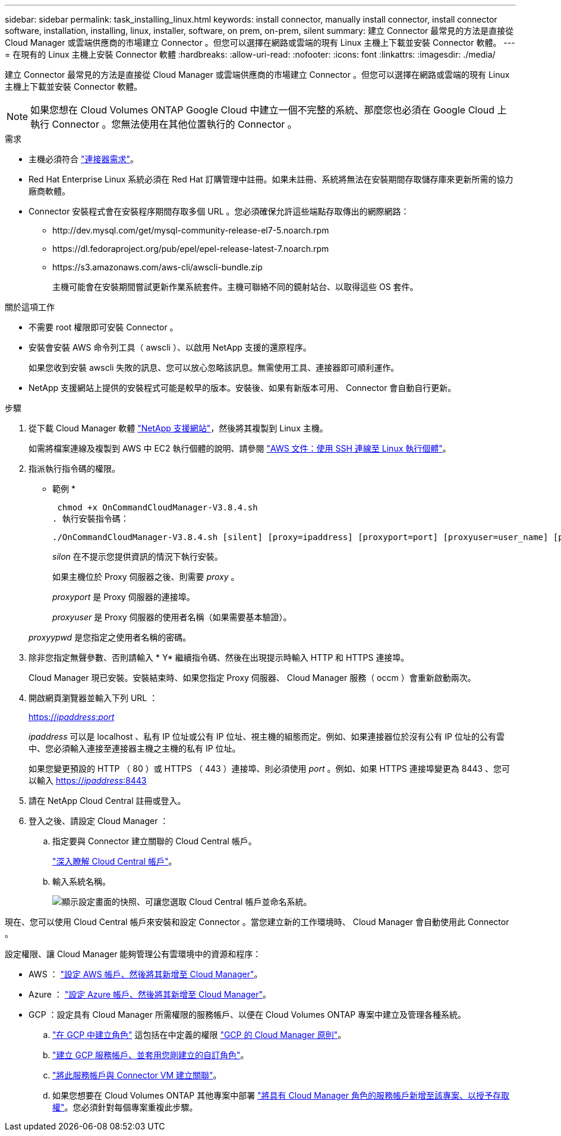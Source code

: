 ---
sidebar: sidebar 
permalink: task_installing_linux.html 
keywords: install connector, manually install connector, install connector software, installation, installing, linux, installer, software, on prem, on-prem, silent 
summary: 建立 Connector 最常見的方法是直接從 Cloud Manager 或雲端供應商的市場建立 Connector 。但您可以選擇在網路或雲端的現有 Linux 主機上下載並安裝 Connector 軟體。 
---
= 在現有的 Linux 主機上安裝 Connector 軟體
:hardbreaks:
:allow-uri-read: 
:nofooter: 
:icons: font
:linkattrs: 
:imagesdir: ./media/


[role="lead"]
建立 Connector 最常見的方法是直接從 Cloud Manager 或雲端供應商的市場建立 Connector 。但您可以選擇在網路或雲端的現有 Linux 主機上下載並安裝 Connector 軟體。


NOTE: 如果您想在 Cloud Volumes ONTAP Google Cloud 中建立一個不完整的系統、那麼您也必須在 Google Cloud 上執行 Connector 。您無法使用在其他位置執行的 Connector 。

.需求
* 主機必須符合 link:reference_cloud_mgr_reqs.html["連接器需求"]。
* Red Hat Enterprise Linux 系統必須在 Red Hat 訂購管理中註冊。如果未註冊、系統將無法在安裝期間存取儲存庫來更新所需的協力廠商軟體。
* Connector 安裝程式會在安裝程序期間存取多個 URL 。您必須確保允許這些端點存取傳出的網際網路：
+
** \http://dev.mysql.com/get/mysql-community-release-el7-5.noarch.rpm
** \https://dl.fedoraproject.org/pub/epel/epel-release-latest-7.noarch.rpm
** \https://s3.amazonaws.com/aws-cli/awscli-bundle.zip
+
主機可能會在安裝期間嘗試更新作業系統套件。主機可聯絡不同的鏡射站台、以取得這些 OS 套件。





.關於這項工作
* 不需要 root 權限即可安裝 Connector 。
* 安裝會安裝 AWS 命令列工具（ awscli ）、以啟用 NetApp 支援的還原程序。
+
如果您收到安裝 awscli 失敗的訊息、您可以放心忽略該訊息。無需使用工具、連接器即可順利運作。

* NetApp 支援網站上提供的安裝程式可能是較早的版本。安裝後、如果有新版本可用、 Connector 會自動自行更新。


.步驟
. 從下載 Cloud Manager 軟體 https://mysupport.netapp.com/site/products/all/details/cloud-manager/downloads-tab["NetApp 支援網站"^]，然後將其複製到 Linux 主機。
+
如需將檔案連線及複製到 AWS 中 EC2 執行個體的說明、請參閱 http://docs.aws.amazon.com/AWSEC2/latest/UserGuide/AccessingInstancesLinux.html["AWS 文件：使用 SSH 連線至 Linux 執行個體"^]。

. 指派執行指令碼的權限。
+
* 範例 *

+
 chmod +x OnCommandCloudManager-V3.8.4.sh
. 執行安裝指令碼：
+
 ./OnCommandCloudManager-V3.8.4.sh [silent] [proxy=ipaddress] [proxyport=port] [proxyuser=user_name] [proxypwd=password]
+
_silon_ 在不提示您提供資訊的情況下執行安裝。

+
如果主機位於 Proxy 伺服器之後、則需要 _proxy_ 。

+
_proxyport_ 是 Proxy 伺服器的連接埠。

+
_proxyuser_ 是 Proxy 伺服器的使用者名稱（如果需要基本驗證）。

+
_proxyypwd_ 是您指定之使用者名稱的密碼。

. 除非您指定無聲參數、否則請輸入 * Y* 繼續指令碼、然後在出現提示時輸入 HTTP 和 HTTPS 連接埠。
+
Cloud Manager 現已安裝。安裝結束時、如果您指定 Proxy 伺服器、 Cloud Manager 服務（ occm ）會重新啟動兩次。

. 開啟網頁瀏覽器並輸入下列 URL ：
+
https://_ipaddress_:__port__[]

+
_ipaddress_ 可以是 localhost 、私有 IP 位址或公有 IP 位址、視主機的組態而定。例如、如果連接器位於沒有公有 IP 位址的公有雲中、您必須輸入連接至連接器主機之主機的私有 IP 位址。

+
如果您變更預設的 HTTP （ 80 ）或 HTTPS （ 443 ）連接埠、則必須使用 _port_ 。例如、如果 HTTPS 連接埠變更為 8443 、您可以輸入 https://_ipaddress_:8443[]

. 請在 NetApp Cloud Central 註冊或登入。
. 登入之後、請設定 Cloud Manager ：
+
.. 指定要與 Connector 建立關聯的 Cloud Central 帳戶。
+
link:concept_cloud_central_accounts.html["深入瞭解 Cloud Central 帳戶"]。

.. 輸入系統名稱。
+
image:screenshot_set_up_cloud_manager.gif["顯示設定畫面的快照、可讓您選取 Cloud Central 帳戶並命名系統。"]





現在、您可以使用 Cloud Central 帳戶來安裝和設定 Connector 。當您建立新的工作環境時、 Cloud Manager 會自動使用此 Connector 。

設定權限、讓 Cloud Manager 能夠管理公有雲環境中的資源和程序：

* AWS ： link:task_adding_aws_accounts.html["設定 AWS 帳戶、然後將其新增至 Cloud Manager"]。
* Azure ： link:task_adding_azure_accounts.html["設定 Azure 帳戶、然後將其新增至 Cloud Manager"]。
* GCP ：設定具有 Cloud Manager 所需權限的服務帳戶、以便在 Cloud Volumes ONTAP 專案中建立及管理各種系統。
+
.. https://cloud.google.com/iam/docs/creating-custom-roles#iam-custom-roles-create-gcloud["在 GCP 中建立角色"^] 這包括在中定義的權限 https://occm-sample-policies.s3.amazonaws.com/Policy_for_Cloud_Manager_3.8.0_GCP.yaml["GCP 的 Cloud Manager 原則"^]。
.. https://cloud.google.com/iam/docs/creating-managing-service-accounts#creating_a_service_account["建立 GCP 服務帳戶、並套用您剛建立的自訂角色"^]。
.. https://cloud.google.com/compute/docs/access/create-enable-service-accounts-for-instances#changeserviceaccountandscopes["將此服務帳戶與 Connector VM 建立關聯"^]。
.. 如果您想要在 Cloud Volumes ONTAP 其他專案中部署 https://cloud.google.com/iam/docs/granting-changing-revoking-access#granting-console["將具有 Cloud Manager 角色的服務帳戶新增至該專案、以授予存取權"^]。您必須針對每個專案重複此步驟。



